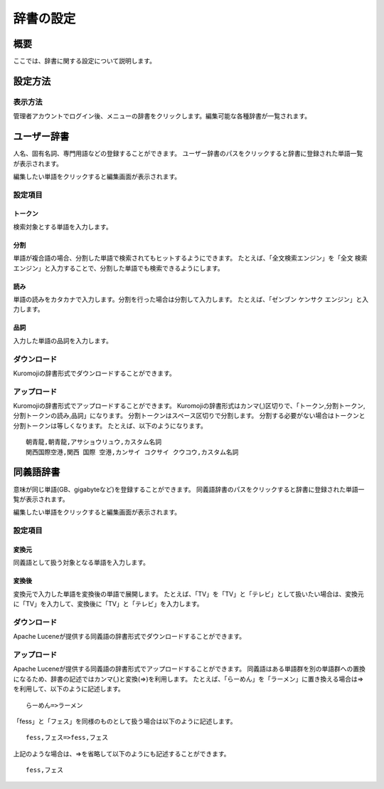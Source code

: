 ==========
辞書の設定
==========

概要
====

ここでは、辞書に関する設定について説明します。

設定方法
========

表示方法
--------

管理者アカウントでログイン後、メニューの辞書をクリックします。編集可能な各種辞書が一覧されます。

|image0|

ユーザー辞書
============

人名、固有名詞、専門用語などの登録することができます。
ユーザー辞書のパスをクリックすると辞書に登録された単語一覧が表示されます。

|image1|

編集したい単語をクリックすると編集画面が表示されます。

|image2|

設定項目
--------

トークン
::::::::

検索対象とする単語を入力します。

分割
::::

単語が複合語の場合、分割した単語で検索されてもヒットするようにできます。
たとえば、「全文検索エンジン」を「全文 検索 エンジン」と入力することで、分割した単語でも検索できるようにします。

読み
::::

単語の読みをカタカナで入力します。分割を行った場合は分割して入力します。
たとえば、「ゼンブン ケンサク エンジン」と入力します。

品詞
::::

入力した単語の品詞を入力します。

ダウンロード
-----------

Kuromojiの辞書形式でダウンロードすることができます。

アップロード
-----------

Kuromojiの辞書形式でアップロードすることができます。
Kuromojiの辞書形式はカンマ(,)区切りで、「トークン,分割トークン,分割トークンの読み,品詞」になります。
分割トークンはスペース区切りで分割します。
分割する必要がない場合はトークンと分割トークンは等しくなります。
たとえば、以下のようになります。

::

    朝青龍,朝青龍,アサショウリュウ,カスタム名詞
    関西国際空港,関西 国際 空港,カンサイ コクサイ クウコウ,カスタム名詞


同義語辞書
==========

意味が同じ単語(GB、gigabyteなど)を登録することができます。
同義語辞書のパスをクリックすると辞書に登録された単語一覧が表示されます。

|image3|

編集したい単語をクリックすると編集画面が表示されます。

|image4|

設定項目
--------

変換元
::::::

同義語として扱う対象となる単語を入力します。

変換後
::::::

変換元で入力した単語を変換後の単語で展開します。
たとえば、「TV」を「TV」と「テレビ」として扱いたい場合は、変換元に「TV」を入力して、変換後に「TV」と「テレビ」を入力します。

ダウンロード
------------

Apache Luceneが提供する同義語の辞書形式でダウンロードすることができます。

アップロード
------------

Apache Luceneが提供する同義語の辞書形式でアップロードすることができます。
同義語はある単語群を別の単語群への置換になるため、辞書の記述ではカンマ(,)と変換(=>)を利用します。
たとえば、「らーめん」を「ラーメン」に置き換える場合は=>を利用して、以下のように記述します。

::

    らーめん=>ラーメン

「fess」と「フェス」を同様のものとして扱う場合は以下のように記述します。

::

    fess,フェス=>fess,フェス

上記のような場合は、=>を省略して以下のようにも記述することができます。

::

    fess,フェス


.. |image0| image:: ../../../resources/images/ja/9.4/admin/dict-1.png
.. |image1| image:: ../../../resources/images/ja/9.4/admin/dict-4.png
.. |image2| image:: ../../../resources/images/ja/9.4/admin/dict-5.png
.. |image3| image:: ../../../resources/images/ja/9.4/admin/dict-2.png
.. |image4| image:: ../../../resources/images/ja/9.4/admin/dict-3.png
